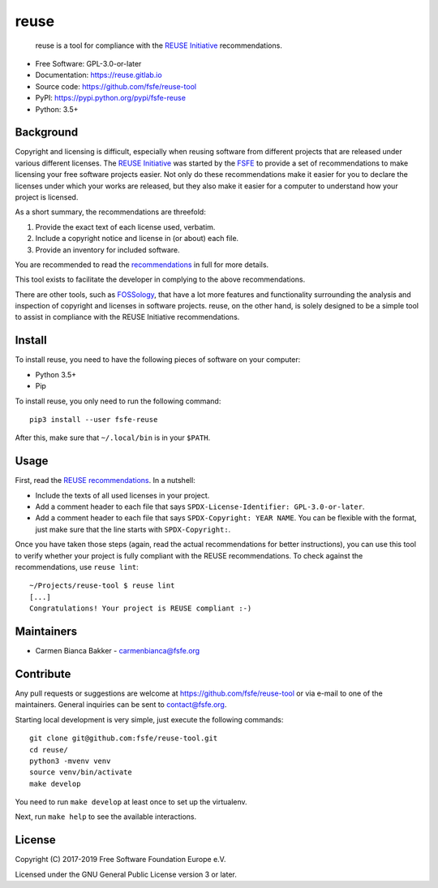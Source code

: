 ..
    SPDX-Copyright: 2017-2018  Free Software Foundation Europe e.V.

    SPDX-License-Identifier: CC-BY-SA-4.0


reuse
=====

|license| |version| |python| |reuse| |standard-readme| |status|

    reuse is a tool for compliance with the `REUSE
    Initiative <https://reuse.software/>`__ recommendations.

-  Free Software: GPL-3.0-or-later

-  Documentation: https://reuse.gitlab.io

-  Source code: https://github.com/fsfe/reuse-tool

-  PyPI: https://pypi.python.org/pypi/fsfe-reuse

-  Python: 3.5+

Background
----------

Copyright and licensing is difficult, especially when reusing software
from different projects that are released under various different
licenses. The `REUSE Initiative <https://reuse.software/>`__ was started
by the `FSFE <https://fsfe.org>`__ to provide a set of recommendations
to make licensing your free software projects easier. Not only do these
recommendations make it easier for you to declare the licenses under
which your works are released, but they also make it easier for a
computer to understand how your project is licensed.

As a short summary, the recommendations are threefold:

1. Provide the exact text of each license used, verbatim.

2. Include a copyright notice and license in (or about) each file.

3. Provide an inventory for included software.

You are recommended to read the
`recommendations <https://reuse.software/practices/>`__ in full for more
details.

This tool exists to facilitate the developer in complying to the above
recommendations.

There are other tools, such as
`FOSSology <https://www.fossology.org/>`__, that have a lot more
features and functionality surrounding the analysis and inspection of
copyright and licenses in software projects. reuse, on the other hand,
is solely designed to be a simple tool to assist in compliance with the
REUSE Initiative recommendations.

Install
-------

To install reuse, you need to have the following pieces of software on
your computer:

-  Python 3.5+

-  Pip

To install reuse, you only need to run the following command::

    pip3 install --user fsfe-reuse

After this, make sure that ``~/.local/bin`` is in your ``$PATH``.

Usage
-----

First, read the `REUSE
recommendations <https://reuse.software/practices/>`__. In a nutshell:

-  Include the texts of all used licenses in your project.

-  Add a comment header to each file that says ``SPDX-License-Identifier:
   GPL-3.0-or-later``.

-  Add a comment header to each file that says ``SPDX-Copyright: YEAR NAME``.
   You can be flexible with the format, just make sure that the line starts
   with ``SPDX-Copyright:``.

Once you have taken those steps (again, read the actual recommendations
for better instructions), you can use this tool to verify whether your
project is fully compliant with the REUSE recommendations. To check
against the recommendations, use ``reuse lint``::

    ~/Projects/reuse-tool $ reuse lint
    [...]
    Congratulations! Your project is REUSE compliant :-)

Maintainers
-----------

-  Carmen Bianca Bakker - carmenbianca@fsfe.org

Contribute
----------

Any pull requests or suggestions are welcome at
https://github.com/fsfe/reuse-tool or via e-mail to one of the maintainers.
General inquiries can be sent to contact@fsfe.org.

Starting local development is very simple, just execute the following
commands::

    git clone git@github.com:fsfe/reuse-tool.git
    cd reuse/
    python3 -mvenv venv
    source venv/bin/activate
    make develop

You need to run ``make develop`` at least once to set up the virtualenv.

Next, run ``make help`` to see the available interactions.

License
-------

Copyright (C) 2017-2019 Free Software Foundation Europe e.V.

Licensed under the GNU General Public License version 3 or later.

.. |license| image:: https://img.shields.io/pypi/l/fsfe-reuse.svg
   :target: https://www.gnu.org/licenses/gpl-3.0.html
.. |version| image:: https://img.shields.io/pypi/v/fsfe-reuse.svg
   :target: https://pypi.python.org/pypi/fsfe-reuse
.. |python| image:: https://img.shields.io/pypi/pyversions/fsfe-reuse.svg
   :target: https://pypi.python.org/pypi/fsfe-reuse
.. |reuse| image:: https://reuse.software/badge/reuse-compliant.svg
   :target: https://reuse.software/
.. |standard-readme| image:: https://img.shields.io/badge/readme_style-standard-brightgreen.svg
   :target: https://github.com/RichardLitt/standard-readme
.. |status| image:: https://img.shields.io/pypi/status/fsfe-reuse.svg
   :target: https://pypi.python.org/pypi/fsfe-reuse
